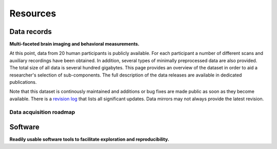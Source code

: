 Resources
*********

Data records
============

**Multi-faceted brain imaging and behavioral measurements.**

At this point, data from 20 human participants is publicly
available.  For each participant a number of different scans and auxiliary
recordings have been obtained. In addition, several types of minimally
preprocessed data are also provided. The total size of all data is several
hundred gigabytes. This page provides an overview of the dataset in order
to aid a researcher's selection of sub-components. The full description
of the data releases are available in dedicated publications.

.. raw:: html

  <table class="table table-striped">
  <thead>
    <tr>
      <th>#</th>
      <th>Publication</th>
      <th>Authors</th>
      <th>Get access</th>
    </tr>
  </thead>
  <tbody>
    <tr>
      <th scope="row">1</th>
      <td>
        A high-resolution 7-Tesla fMRI dataset from complex natural
        stimulation with an audio movie.
        Scientific Data, 1 (2014)
      </td>
      <td>
        Michael Hanke, Florian J. Baumgartner, Pierre Ibe, Falko Kaule,
        Stefan Pollmann, Oliver Speck, Wolf Zinke, Jörg Stadler
      </td>
      <td>
        <a class="btn btn-success"
           href="http://www.nature.com/articles/sdata20143"
           role="button">Open-access</a>
      </td>
    </tr>
    <tr>
      <th scope="row">2</th>
      <td>
         Portrayed emotions in the movie “Forrest Gump”.
         F1000Research, 4:92 (2015)
      </td>
      <td>
         Annika Labs, Theresa Reich, Helene Schulenburg, Manuel Boennen,
         Mareike Gehrke, Madleen Golz, Benita Hartigs, Nico Hoffmann,
         Sebastian Keil, Malú Perlow, Anne Katrin Peukmann, Lea Noell Rabe,
         Franca-Rosa von Sobbe, Michael Hanke
      </td>
      <td>
        <a class="btn btn-success"
           href="http://f1000research.com/articles/4-92"
           role="button">Open-access</a>
      </td>
    </tr>
    <tr>
      <th scope="row">3</th>
      <td>
         High-resolution 7-Tesla fMRI data on the perception
         of musical genres – an extension to the studyforrest
         dataset.
         F1000Research, 4:174 (2015)
      </td>
      <td>
      Michael Hanke, Richard Dinga, Christian Häusler, J. Swaroop Guntupalli,
      Michael Casey, Falko R. Kaule, and Jörg Stadler
      </td>
      <td>
        <a class="btn btn-success"
           href="http://f1000research.com/articles/4-174"
           role="button">Open-access</a>
      </td>
    </tr>
    <tr>
      <th scope="row">4</th>
      <td>
         A block-design fMRI localizer for visual areas – an extension to the
         studyforrest dataset.
         (in prep.)
      </td>
      <td>
      </td>
      <td>
        <a class="btn btn-success disabled"
           href=""
           role="button">not yet</a>
      </td>
    </tr>
  </tbody>
  </table>

Note that this dataset is continously maintained and additions or bug fixes are
made public as soon as they become available. There is a `revision log
<http://psydata.ovgu.de/forrest_gump/release_history.txt>`_ that lists all
significant updates. Data mirrors may not always provide the latest revision.

.. raw:: html

  <div class="row">
    <div class="col-sm-4">
      <a class="iconlink" href="mod_fmri.html">
      <div class="thumbnail">
        <img src="/pics/fmri_thumb.jpg" class="img-responsive" alt="Sample FMRI slices">
        <div class="caption">
          <h5>Functional MRI</h5>
        </div>
      </div>
      </a>
    </div>
    <div class="col-sm-4">
      <a class="iconlink" href="mod_physio.html">
      <div class="thumbnail">
        <img src="/pics/physio_thumb.png" class="img-responsive" alt="Sample curves">
        <div class="caption">
          <h5>Physiological measurements</h5>
        </div>
      </div>
      </a>
    </div>
    <div class="col-sm-4">
      <a class="iconlink" href="mod_annot.html">
      <div class="thumbnail">
        <img src="/pics/annotations_thumb.png" class="img-responsive" alt="Annotation icon">
        <div class="caption">
          <h5>Annotations &amp; surveys</h5>
        </div>
      </div>
      </a>
    </div>
  </div>
  <div class="row">
    <div class="col-sm-4">
      <a class="iconlink" href="mod_t1w.html">
        <div class="thumbnail">
        <img src="/pics/t1w_thumb.jpg" class="img-responsive" alt="T1w sample image">
        <div class="caption"><h5>T1-weighted MRI</h5></div>
        </div>
      </a>
    </div>
    <div class="col-sm-4">
      <a class="iconlink" href="mod_t2w.html">
      <div class="thumbnail">
        <img src="/pics/t2w_thumb.jpg" class="img-responsive" alt="T2w sample image">
        <div class="caption">
          <h5>T2-weighted MRI</h5>
        </div>
      </div>
      </a>
    </div>
    <div class="col-sm-4">
      <a class="iconlink" href="mod_swi.html">
      <div class="thumbnail">
        <img src="/pics/swi_thumb.jpg" class="img-responsive" alt="SWI sample image">
        <div class="caption">
          <h5>Susceptibility-weighted MRI</h5>
        </div>
      </div>
      </a>
    </div>
  </div>
  <div class="row">
    <div class="col-sm-4">
      <a class="iconlink" href="mod_dti.html">
      <div class="thumbnail">
        <img src="/pics/dti_thumb.jpg" class="img-responsive" alt="DTI sample image">
        <div class="caption">
          <h5>Diffusion tensor MRI</h5>
        </div>
      </div>
      </a>
    </div>
    <div class="col-sm-4">
      <a class="iconlink" href="mod_angio.html">
      <div class="thumbnail">
        <img src="/pics/angio_thumb.jpg" class="img-responsive" alt="Angiography max intensity projection">
        <div class="caption">
          <h5>Angiography</h5>
        </div>
      </div>
      </a>
    </div>
    <div class="col-sm-4">
      <a class="iconlink" href="mod_surf.html">
      <div class="thumbnail">
        <img src="/pics/surf_thumb.jpg" class="img-responsive" alt="Sample brain surface mesh">
        <div class="caption">
          <h5>Surface reconstruction</h5>
        </div>
      </div>
      </a>
    </div>
  </div>
  <div class="row">
    <div class="col-sm-4">
      <!--<a class="iconlink" class="disabled" href="">-->
      <div class="thumbnail">
        <img src="/pics/eyemove_thumb.jpg" class="img-responsive" alt="Eyemovement icon" style="opacity:.5">
        <div class="caption">
          <h5>Eye movements</h5>
        </div>
      </div>
      <!--</a>-->
    </div>
    <div class="col-sm-4">
      <!-- <a class="iconlink" href=""> -->
      <div class="thumbnail">
        <img src="/pics/eeg_thumb.jpg" class="img-responsive" alt="EEG topography icon" style="opacity:.5">
        <div class="caption">
          <h5>EEG</h5>
        </div>
      </div>
      <!--</a>-->
    </div>
    <div class="col-sm-4">
      <!-- <a class="iconlink" href=""> -->
      <div class="thumbnail">
        <img src="/pics/eegfmri_thumb.jpg" class="img-responsive" alt="EEG/FMRI icon" style="opacity:.5">
        <div class="caption">
          <h5>Simultaneous EEG/FMRI</h5>
        </div>
      </div>
      <!--</a>-->
    </div>
  </div>


Data acquisition roadmap
------------------------

.. raw:: html

  <div class="col-sm-4" style="text-align:center">
    <img src="/pics/schema_phase1.png"
         alt="Acquisition setup scheme phase 1" />
    <h4>Phase 1<br />(completed)</h4>
    <ul style="list-style:none;padding-left:0px">
      <li>Focus on <strong>natural language processing</strong></li>
      <li>Two hours of natural stimulation with an <strong>audio</strong> movie</li>
      <li><strong>High-resolution fMRI at 7-Tesla</strong> (partial brain coverage)</li>
      <li>Cardiac and respiratory trace at 200 Hz</li>
    </ul>
  </div><!-- /.col-sm-4 -->
  <div class="col-sm-4" style="text-align:center">
    <img src="/pics/schema_phase2.png"
         alt="Acquisition setup scheme phase 2" />
    <h4>Phase 2<br />(in progress)</h4>
    <ul style="list-style:none;padding-left:0px">
      <li>Focus on <strong>visual attention</strong> and <strong>audio-visual integration</strong></li>
      <li>Two hours of natural stimulation with an <strong>audio-visual</strong> movie</li>
      <li>Full-brain fMRI at 3-Tesla</li>
      <li><strong>Simultaneous eye-tracking</strong></li>
      <li>Cardiac and respiratory trace at 500 Hz</li>
    </ul>
  </div><!-- /.col-sm-4 -->
  <div class="col-sm-4" style="text-align:center">
    <img src="/pics/schema_phase3.png"
         alt="Acquisition setup scheme phase 3" />
    <h4>Phase 3<br />(planned)</h4>
    <ul style="list-style:none;padding-left:0px">
      <li>Focus on <strong>fusion of high spatial and high temporal resolution</strong></li>
      <li>Two hours of natural stimulation with an audio-visual movie</li>
      <li>Full-brain fMRI at 3-Tesla</li>
      <li><strong>Simultaneous 64-channel EEG</strong></li>
      <li>Simultaneous eye-tracking</li>
      <li>Cardiac and respiratory trace at 500 Hz</li>
    </ul>
  </div><!-- /.col-sm-4 -->

Software
========

**Readily usable software tools to facilitate exploration and reproducibility.**

.. raw:: html

  <div class="row">
   <div class="col-sm-7">
    <p><a href="http://neuro.debian.net">NeuroDebian</a> is a comprehensive computational environment
    for neuroscientific data analysis. It is compatible with all major
    platforms and offers a large variety of data processing and visualization
    tools, such as
    <a href="http://afni.nimh.nih.gov">AFNI</a>,
    <a href="http://fsl.fmrib.ox.ac.uk/fsl/fslwiki/">FSL</a> and
    <a href="http://nipy.org/nipype/">NiPype</a>. Moreover, it contains
    all software needed to reproduce the work performed in this project
    and its associated publications (e.g.
    <a href="http://psychopy.org">PsychoPy</a>).
    NeuroDebian can get you started with data analysis in
    matter of minutes and from there on keep your tools up-to-date.
    It is ideal for open-science projects, as ideas can be developed
    and shared as complete and readily usable computational environments.</p>
    <p>NeuroDebian development is lead by <a href="http://www.onerussian.com/">
        Yaroslav Halchenko</a> and <a href="http://mih.voxindeserto.de">
        Michael Hanke</a>,
    and receives contributions from a broad range of scientific software
    developers.</p>
    <p><a class="btn btn-success" href="http://journal.frontiersin.org/Journal/10.3389/fninf.2012.00022/full" target="_blank" role="button">Learn more &raquo;</a></p>
   </div><!-- /.col-sm-7 -->
   <div class="col-sm-5">
    <p><a href="http://neuro.debian.net" title="Visit NeuroDebian site">
     <img src="/pics/neurodebian_logo.png" class="img-responsive center-block" alt="NeuroDebian logo">
    </a></p>
   </div><!-- /.col-sm-5 -->
  </div><!-- /.row -->
  <div class="row">
   <hr />
   <div class="col-sm-5">
       <p><a href="http://www.pymvpa.org">PyMVPA</a> is an analysis framework that is particularly suited for the kind
    of data used by this project. It offers a uniform interface to a large
    variety of toolboxes for data-driven analysis (such as
    <a href="http://scikit-learn.org">scikit-learn</a> and
    <a href="http://mdp-toolkit.sourceforge.net/">MDP</a>), and also provides implementations of cutting-edge
    algorithms like
    <a href="http://www.pymvpa.org/examples/hyperalignment.html">hyperalignment</a>.
    It comes with a <a href="http://www.pymvpa.org/tutorial.html">thorough tutorial</a>
    and a <a href=http://www.pymvpa.org/examples.html>set of examples</a>
    to guide you.</p>
    <p>PyMVPA is free software distributed under the MIT license and
   available from <a href="http://neuro.debian.net">NeuroDebian</a>.</p>
    <p><a class="btn btn-success" href="http://journal.frontiersin.org/Journal/10.3389/neuro.11.003.2009/full" target="_blank" role="button">Learn more &raquo;</a></p>
   </div><!-- /.col-sm-5 -->
   <div class="col-sm-7">
    <a href="http://www.pymvpa.org" title="Visit pymvpa.org">
     <img src="/pics/pymvpa_logo.jpg" class="img-responsive center-block" alt="PyMVPA logo">
    </a>
   </div><!-- /.col-sm-7 -->
  </div><!-- /.row -->
